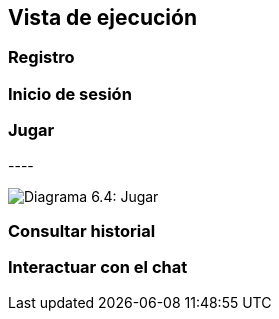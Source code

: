 ifndef::imagesdir[:imagesdir: ../images]

[[section-runtime-view]]
== Vista de ejecución


ifdef::arc42help[]
[role="arc42help"]
****
.Contents
The runtime view describes concrete behavior and interactions of the system’s building blocks in form of scenarios from the following areas:

* important use cases or features: how do building blocks execute them?
* interactions at critical external interfaces: how do building blocks cooperate with users and neighboring systems?
* operation and administration: launch, start-up, stop
* error and exception scenarios

Remark: The main criterion for the choice of possible scenarios (sequences, workflows) is their *architectural relevance*. It is *not* important to describe a large number of scenarios. You should rather document a representative selection.

.Motivation
You should understand how (instances of) building blocks of your system perform their job and communicate at runtime.
You will mainly capture scenarios in your documentation to communicate your architecture to stakeholders that are less willing or able to read and understand the static models (building block view, deployment view).

.Form
There are many notations for describing scenarios, e.g.

* numbered list of steps (in natural language)
* activity diagrams or flow charts
* sequence diagrams
* BPMN or EPCs (event process chains)
* state machines
* ...


.Further Information

See https://docs.arc42.org/section-6/[Runtime View] in the arc42 documentation.

****
endif::arc42help[]

=== Registro


.* _<insert runtime diagram or textual description of the scenario>_
.* _<insert description of the notable aspects of the interactions between the
.building block instances depicted in this diagram.>_

.It is possible to use a sequence diagram:

[plantuml,"Sequence diagram",png]
.----
.actor Alice
.actor Bob
.database Pod as "Bob's Pod"
.Alice -> Bob: Authentication Request
.Bob --> Alice: Authentication Response
.Alice  --> Pod: Store route
.Alice -> Bob: Another authentication Request
.Alice <-- Bob: another authentication Response
.----

=== Inicio de sesión

=== Jugar

image:06_play.png["Diagrama 6.4: Jugar"]

=== Consultar historial

=== Interactuar con el chat
